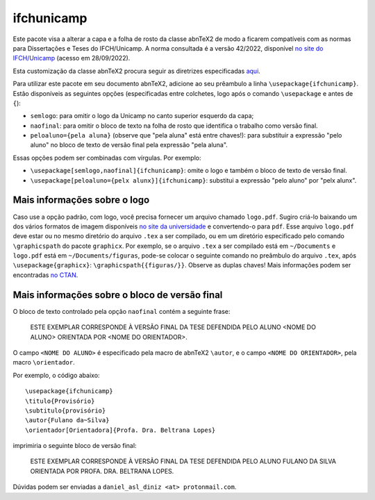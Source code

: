 ===========
ifchunicamp
===========

Este pacote visa a alterar
a capa e a folha de rosto da classe abnTeX2
de modo a ficarem compatíveis com
as normas para Dissertações e Teses do IFCH/Unicamp.
A norma consultada é a
versão 42/2022,
disponível
`no site do IFCH/Unicamp
<https://www.ifch.unicamp.br/ifch/pf-ifch/public-files/pos/formularios/manual_defesa_v44_2022.pdf>`_
(acesso em 28/09/2022).

Esta customização da classe abnTeX2 procura seguir as diretrizes especificadas
`aqui <https://github.com/abntex/abntex2/wiki/ComoCustomizar>`_.

Para utilizar este pacote em seu documento abnTeX2, adicione ao seu prêambulo
a linha
``\usepackage{ifchunicamp}``.
Estão disponíveis as seguintes opções
(especificadas entre colchetes, logo após o comando
``\usepackage`` e antes de ``{``):

* ``semlogo``:
  para omitir o logo da Unicamp no canto superior esquerdo da capa;
* ``naofinal``:
  para omitir o bloco de texto na
  folha de rosto
  que identifica o trabalho como versão final.
* ``peloaluno={pela aluna}``
  (observe que "pela aluna" está entre chaves!):
  para substituir a expressão
  "pelo aluno" no
  bloco de texto de versão final pela expressão
  "pela aluna".

Essas opções podem ser combinadas com vírgulas.
Por exemplo:

* ``\usepackage[semlogo,naofinal]{ifchunicamp}``:
  omite o logo e também o bloco de texto de versão final.
* ``\usepackage[peloaluno={pelx alunx}]{ifchunicamp}``:
  substitui a expressão "pelo aluno" por "pelx alunx".


Mais informações sobre o logo
-----------------------------
Caso use a opção padrão, com logo,
você precisa fornecer um arquivo chamado ``logo.pdf``.
Sugiro criá-lo baixando um dos vários formatos de imagem disponíveis
`no site da universidade
<https://www.unicamp.br/unicamp/logotipo>`_
e convertendo-o para ``pdf``.
Esse arquivo ``logo.pdf`` deve estar ou no mesmo diretório do arquivo ``.tex`` a ser compilado, ou
em um diretório especificado pelo comando ``\graphicspath`` do pacote ``graphicx``.
Por exemplo, se
o arquivo ``.tex`` a ser compilado está em ``~/Documents`` e
``logo.pdf`` está em ``~/Documents/figuras``,
pode-se colocar o seguinte comando no preâmbulo do arquivo ``.tex``,
após ``\usepackage{graphicx}``:
``\graphicspath{{figuras/}}``.
Observe as duplas chaves!
Mais informações podem ser encontradas
`no CTAN <https://www.ctan.org/pkg/graphicx>`_.


Mais informações sobre o bloco de versão final
----------------------------------------------
O bloco de texto controlado pela opção ``naofinal``
contém a seguinte frase:

   ESTE EXEMPLAR CORRESPONDE À VERSÃO FINAL DA TESE DEFENDIDA
   PELO ALUNO <NOME DO ALUNO>
   ORIENTADA POR <NOME DO ORIENTADOR>.

O campo ``<NOME DO ALUNO>`` é especificado pela macro de abnTeX2
``\autor``,
e o campo ``<NOME DO ORIENTADOR>``, pela macro
``\orientador``.

Por exemplo,
o código abaixo::

    \usepackage{ifchunicamp}
    \titulo{Provisório}
    \subtitulo{provisório}
    \autor{Fulano da~Silva}
    \orientador[Orientadora]{Profa. Dra. Beltrana Lopes}

imprimiria o seguinte bloco de versão final:

   ESTE EXEMPLAR CORRESPONDE À VERSÃO FINAL DA TESE DEFENDIDA
   PELO ALUNO FULANO DA SILVA
   ORIENTADA POR PROFA. DRA. BELTRANA LOPES.


Dúvidas podem ser enviadas a ``daniel_asl_diniz <at> protonmail.com``.
